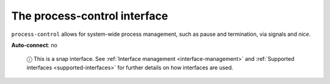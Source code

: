 .. 7903.md

.. _the-process-control-interface:

The process-control interface
=============================

``process-control`` allows for system-wide process management, such as pause and termination, via signals and *nice*.

**Auto-connect**: no

   ⓘ This is a snap interface. See :ref:`Interface management <interface-management>` and :ref:`Supported interfaces <supported-interfaces>` for further details on how interfaces are used.
